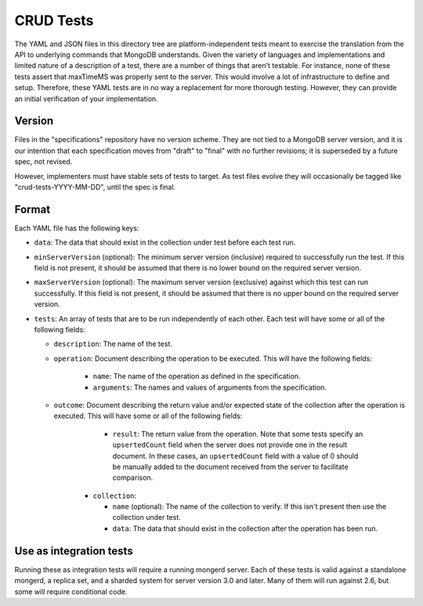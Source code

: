 ==========
CRUD Tests
==========

The YAML and JSON files in this directory tree are platform-independent tests
meant to exercise the translation from the API to underlying commands that
MongoDB understands. Given the variety of languages and implementations and
limited nature of a description of a test, there are a number of things that
aren't testable. For instance, none of these tests assert that maxTimeMS was
properly sent to the server. This would involve a lot of infrastructure to
define and setup. Therefore, these YAML tests are in no way a replacement for
more thorough testing. However, they can provide an initial verification of your
implementation.

Version
=======

Files in the "specifications" repository have no version scheme. They are not
tied to a MongoDB server version, and it is our intention that each
specification moves from "draft" to "final" with no further revisions; it is
superseded by a future spec, not revised.

However, implementers must have stable sets of tests to target. As test files
evolve they will occasionally be tagged like "crud-tests-YYYY-MM-DD", until the
spec is final.

Format
======

Each YAML file has the following keys:

- ``data``: The data that should exist in the collection under test before each
  test run.

- ``minServerVersion`` (optional): The minimum server version (inclusive)
  required to successfully run the test. If this field is not present, it should
  be assumed that there is no lower bound on the required server version.

- ``maxServerVersion`` (optional): The maximum server version (exclusive)
  against which this test can run successfully. If this field is not present,
  it should be assumed that there is no upper bound on the required server
  version.

- ``tests``: An array of tests that are to be run independently of each other.
  Each test will have some or all of the following fields:

  - ``description``: The name of the test.

  - ``operation``: Document describing the operation to be executed. This will
    have the following fields:

      - ``name``: The name of the operation as defined in the specification.

      - ``arguments``: The names and values of arguments from the specification.

  - ``outcome``: Document describing the return value and/or expected state of
    the collection after the operation is executed. This will have some or all
    of the following fields:

        - ``result``: The return value from the operation. Note that some tests
          specify an ``upsertedCount`` field when the server does not provide
          one in the result document. In these cases, an ``upsertedCount`` field
          with a value of 0 should be manually added to the document received
          from the server to facilitate comparison.

      - ``collection``:

        - ``name`` (optional): The name of the collection to verify. If this
          isn't present then use the collection under test.

        - ``data``: The data that should exist in the collection after the
          operation has been run.

Use as integration tests
========================

Running these as integration tests will require a running mongerd server. Each of
these tests is valid against a standalone mongerd, a replica set, and a sharded
system for server version 3.0 and later. Many of them will run against 2.6, but
some will require conditional code.
